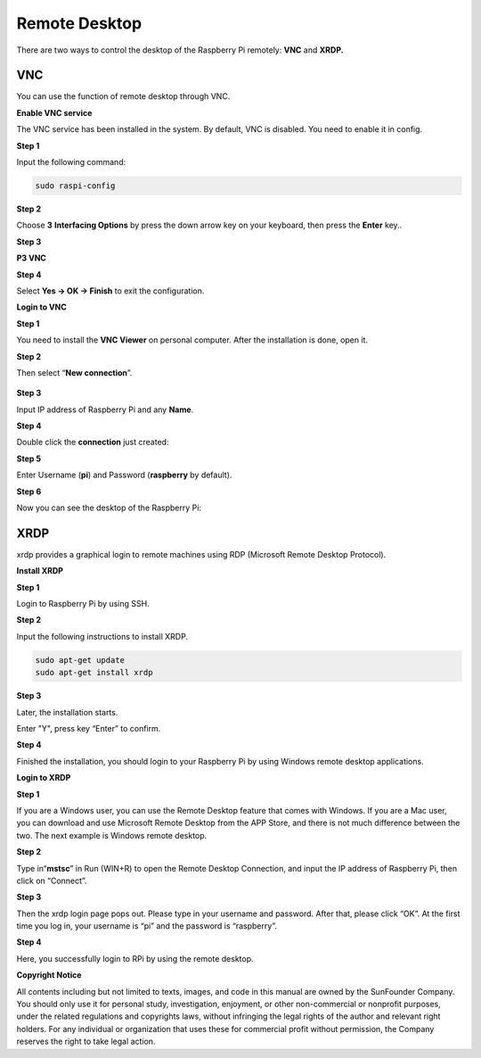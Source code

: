 Remote Desktop 
--------------------

There are two ways to control the desktop of the Raspberry Pi remotely:
**VNC** and **XRDP.**

VNC 
~~~

You can use the function of remote desktop through VNC.

**Enable VNC service**

The VNC service has been installed in the system. By default, VNC is
disabled. You need to enable it in config.

**Step 1**

Input the following command:

.. code-block:: c

    sudo raspi-config

.. image:: media/image287.png
   :alt: IMG_280
   :width: 6.27153in
   :height: 2.08125in

**Step 2**

Choose **3** **Interfacing Options** by press the down arrow key on your
keyboard, then press the **Enter** key..

.. image:: media/image282.png
   :width: 5.96944in
   :height: 2.48819in

**Step 3**

**P3 VNC**

.. image:: media/image288.png
   :width: 6.6875in
   :height: 2.72917in

**Step 4**

Select **Yes -> OK -> Finish** to exit the configuration.

.. image:: media/image289.png
   :alt: IMG_283
   :width: 5.03125in
   :height: 3.34583in

**Login to VNC**

**Step 1**

You need to install the **VNC Viewer** on personal computer. After the
installation is done, open it.

**Step 2**

Then select “\ **New connection**\ ”.

   .. image:: media/image290.png
      :alt: IMG_285
      :width: 3.67708in
      :height: 1.66667in

**Step 3**

Input IP address of Raspberry Pi and any **Name**.

.. image:: media/image291.png
   :alt: IMG_286
   :width: 5in
   :height: 5.61458in

**Step 4**

Double click the **connection** just created:

.. image:: media/image292.png
   :alt: IMG_287
   :width: 4.57292in
   :height: 2.98958in

**Step 5**

Enter Username (**pi**) and Password (**raspberry** by default).

.. image:: media/image293.png
   :alt: IMG_288
   :width: 5.20833in
   :height: 3.75in

**Step 6**

Now you can see the desktop of the Raspberry Pi:

.. image:: media/image294.png
   :alt: IMG_289
   :width: 6.39722in
   :height: 4.32222in

XRDP
~~~~

xrdp provides a graphical login to remote machines using RDP (Microsoft
Remote Desktop Protocol).

**Install XRDP**

**Step 1**

Login to Raspberry Pi by using SSH.

**Step 2**

Input the following instructions to install XRDP.

.. code-block:: 

    sudo apt-get update
    sudo apt-get install xrdp

**Step 3**

Later, the installation starts.

Enter "Y", press key “Enter” to confirm.

.. image:: media/image295.png
   :alt: 图片1
   :width: 6.84931in
   :height: 3.07153in

**Step 4**

Finished the installation, you should login to your Raspberry Pi by
using Windows remote desktop applications.

**Login to XRDP**

**Step 1**

If you are a Windows user, you can use the Remote Desktop feature that
comes with Windows. If you are a Mac user, you can download and use
Microsoft Remote Desktop from the APP Store, and there is not much
difference between the two. The next example is Windows remote desktop.

**Step 2**

Type in“\ **mstsc**\ ” in Run (WIN+R) to open the Remote Desktop
Connection, and input the IP address of Raspberry Pi, then click on
“Connect”.

.. image:: media/image296.png
   :alt: IMG_291
   :width: 6.4875in
   :height: 2.77847in

**Step 3**

Then the xrdp login page pops out. Please type in your username and
password. After that, please click “OK”. At the first time you log in,
your username is “pi” and the password is “raspberry”.

.. image:: media/image297.png
   :alt: IMG_292
   :width: 3.65694in
   :height: 4.49514in

**Step 4**

Here, you successfully login to RPi by using the remote desktop.

.. image:: media/image20.png
   :alt: 2019-11-07-090413_1024x600_scrot
   :width: 6.11944in
   :height: 3.58611in

**Copyright Notice**

All contents including but not limited to texts, images, and code in
this manual are owned by the SunFounder Company. You should only use it
for personal study, investigation, enjoyment, or other non-commercial or
nonprofit purposes, under the related regulations and copyrights laws,
without infringing the legal rights of the author and relevant right
holders. For any individual or organization that uses these for
commercial profit without permission, the Company reserves the right to
take legal action.

